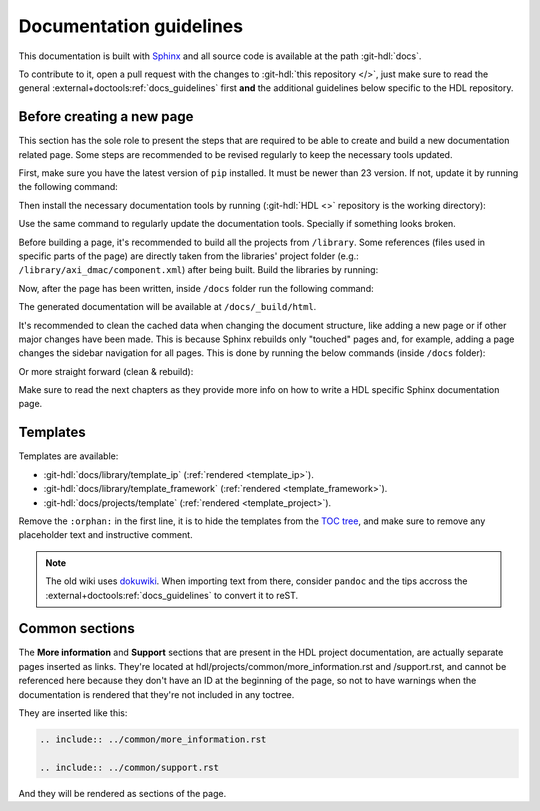 .. _docs_guidelines:

Documentation guidelines
================================================================================

This documentation is built with `Sphinx <https://www.sphinx-doc.org>`_ and
all source code is available at the path :git-hdl:`docs`.

To contribute to it, open a pull request with the changes to
:git-hdl:`this repository </>`, just make sure to read the general
:external+doctools:ref:`docs_guidelines` first **and** the additional guidelines
below specific to the HDL repository.

Before creating a new page
--------------------------------------------------------------------------------

This section has the sole role to present the steps that are required to be
able to create and build a new documentation related page. Some steps are
recommended to be revised regularly to keep the necessary tools updated.

First, make sure you have the latest version of ``pip`` installed. It must be
newer than 23 version. If not, update it by running the following command:

.. shell:: bash
   :no-path:

   $pip install pip --upgrade

Then install the necessary documentation tools by running (:git-hdl:`HDL <>`
repository is the working directory):

.. shell:: bash

   ~/hdl
   $cd docs/
   $pip install -r requirements.txt --upgrade

Use the same command to regularly update the documentation tools.
Specially if something looks broken.

Before building a page, it's recommended to build all the projects from
``/library``. Some references (files used in specific parts of the page) are
directly taken from the libraries' project folder (e.g.: ``/library/axi_dmac/component.xml``)
after being built. Build the libraries by running:

.. shell:: bash

   ~/hdl
   $cd library/
   $make

Now, after the page has been written, inside ``/docs`` folder run the following
command:

.. shell:: bash

   ~/hdl
   $cd docs/
   $make html

The generated documentation will be available at ``/docs/_build/html``.

It's recommended to clean the cached data when changing the document structure,
like adding a new page or if other major changes have been made.
This is because Sphinx rebuilds only "touched" pages and, for example,
adding a page changes the sidebar navigation for all pages.
This is done by running the below commands (inside ``/docs`` folder):

.. shell:: bash

   ~/hdl/docs
   $make clean
   $make html

Or more straight forward (clean & rebuild):

.. shell:: bash

   ~/hdl/docs
   $make clean html

Make sure to read the next chapters as they provide more info on how to write
a HDL specific Sphinx documentation page.

Templates
--------------------------------------------------------------------------------

Templates are available:

* :git-hdl:`docs/library/template_ip` (:ref:`rendered <template_ip>`).
* :git-hdl:`docs/library/template_framework` (:ref:`rendered <template_framework>`).
* :git-hdl:`docs/projects/template` (:ref:`rendered <template_project>`).

Remove the ``:orphan:`` in the first line, it is to hide the templates from the
`TOC tree <https://www.sphinx-doc.org/en/master/usage/restructuredtext/directives.html#directive-toctree>`_,
and make sure to remove any placeholder text and instructive comment.

.. note::

   The old wiki uses `dokuwiki <https://www.dokuwiki.org/dokuwiki>`_. When
   importing text from there, consider ``pandoc`` and the tips accross the
   :external+doctools:ref:`docs_guidelines` to convert it to reST.

Common sections
--------------------------------------------------------------------------------

The **More information** and **Support** sections that are present in
the HDL project documentation, are actually separate pages inserted as links.
They're located at hdl/projects/common/more_information.rst and /support.rst,
and cannot be referenced here because they don't have an ID at the beginning
of the page, so not to have warnings when the documentation is rendered that
they're not included in any toctree.

They are inserted like this:

.. code-block:: rst

   .. include:: ../common/more_information.rst

   .. include:: ../common/support.rst

And they will be rendered as sections of the page.
